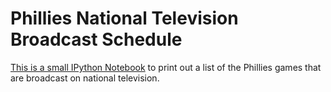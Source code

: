 * Phillies National Television Broadcast Schedule

  [[http://nbviewer.ipython.org/github/krismolendyke/phillies/blob/master/Phillies.ipynb][This is a small IPython Notebook]] to print out a list of the Phillies
   games that are broadcast on national television.
